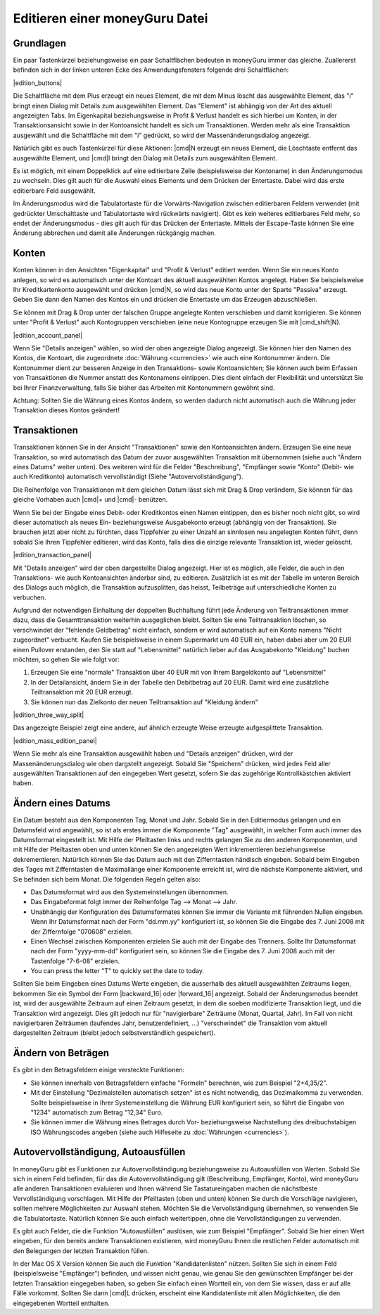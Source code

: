 Editieren einer moneyGuru Datei
===============================

Grundlagen
----------

Ein paar Tastenkürzel beziehungsweise ein paar Schaltflächen bedeuten in moneyGuru immer das gleiche. Zuallererst befinden sich in der linken unteren Ecke des Anwendungsfensters folgende drei Schaltflächen:

|edition_buttons|

Die Schaltfläche mit dem Plus erzeugt ein neues Element, die mit dem Minus löscht das ausgewählte Element, das "i" bringt einen Dialog mit Details zum ausgewählten Element. Das "Element" ist abhängig von der Art des aktuell angezeigten Tabs. Im Eigenkapital beziehungsweise in Profit & Verlust handelt es sich hierbei um Konten, in der Transaktionsansicht sowie in der Kontoansicht handelt es sich um Transaktionen. Werden mehr als eine Transaktion ausgewählt und die Schaltfläche mit dem "i" gedrückt, so wird der Massenänderungsdialog angezeigt.

Natürlich gibt es auch Tastenkürzel für diese Aktionen: |cmd|\ N erzeugt ein neues Element, die Löschtaste entfernt das ausgewählte Element, und |cmd|\ I bringt den Dialog mit Details zum ausgewählten Element.

Es ist möglich, mit einem Doppelklick auf eine editierbare Zelle (beispielsweise der Kontoname) in den Änderungsmodus zu wechseln. Dies gilt auch für die Auswahl eines Elements und dem Drücken der Entertaste. Dabei wird das erste editierbare Feld ausgewählt.

Im Änderungsmodus wird die Tabulatortaste für die Vorwärts-Navigation zwischen editierbaren Feldern verwendet (mit gedrückter Umschalttaste und Tabulatortaste wird rückwärts navigiert). Gibt es kein weiteres editierbares Feld mehr, so endet der Änderungsmodus - dies gilt auch für das Drücken der Entertaste. Mittels der Escape-Taste können Sie eine Änderung abbrechen und damit alle Änderungen rückgängig machen.

Konten
------

Konten können in den Ansichten "Eigenkapital" und "Profit & Verlust" editiert werden. Wenn Sie ein neues Konto anlegen, so wird es automatisch unter der Kontoart des aktuell ausgewählten Kontos angelegt. Haben Sie beispielsweise Ihr Kreditkartenkonto ausgewählt und drücken |cmd|\ N, so wird das neue Konto unter der Sparte "Passiva" erzeugt. Geben Sie dann den Namen des Kontos ein und drücken die Entertaste um das Erzeugen abzuschließen.

Sie können mit Drag & Drop unter der falschen Gruppe angelegte Konten verschieben und damit korrigieren. Sie können unter "Profit & Verlust" auch Kontogruppen verschieben (eine neue Kontogruppe erzeugen Sie mit |cmd_shift|\ N).

|edition_account_panel|

Wenn Sie "Details anzeigen" wählen, so wird der oben angezeigte Dialog angezeigt. Sie können hier den Namen des Kontos, die Kontoart, die zugeordnete :doc:`Währung <currencies>` wie auch eine Kontonummer ändern. Die Kontonummer dient zur besseren Anzeige in den Transaktions- sowie Kontoansichten; Sie können auch beim Erfassen von Transaktionen die Nummer anstatt des Kontonamens eintippen. Dies dient einfach der Flexibilität und unterstützt Sie bei Ihrer Finanzverwaltung, falls Sie bisher das Arbeiten mit Kontonummern gewöhnt sind.

Achtung: Sollten Sie die Währung eines Kontos ändern, so werden dadurch nicht automatisch auch die Währung jeder Transaktion dieses Kontos geändert!

Transaktionen
-------------

Transaktionen können Sie in der Ansicht "Transaktionen" sowie den Kontoansichten ändern. Erzeugen Sie eine neue Transaktion, so wird automatisch das Datum der zuvor ausgewählten Transaktion mit übernommen (siehe auch "Ändern eines Datums" weiter unten). Des weiteren wird für die Felder "Beschreibung", "Empfänger sowie "Konto" (Debit- wie auch Kreditkonto) automatisch vervollständigt (Siehe "Autovervollständigung").

Die Reihenfolge von Transaktionen mit dem gleichen Datum lässt sich mit Drag & Drop verändern, Sie können für das gleiche Vorhaben auch |cmd|\ + und |cmd|\ - benützen. 

Wenn Sie bei der Eingabe eines Debit- oder Kreditkontos einen Namen eintippen, den es bisher noch nicht gibt, so wird dieser automatisch als neues Ein- beziehungsweise Ausgabekonto erzeugt (abhängig von der Transaktion). Sie brauchen jetzt aber nicht zu fürchten, dass Tippfehler zu einer Unzahl an sinnlosen neu angelegten Konten führt, denn sobald Sie Ihren Tippfehler editieren, wird das Konto, falls dies die einzige relevante Transaktion ist, wieder gelöscht.

|edition_transaction_panel|

Mit "Details anzeigen" wird der oben dargestellte Dialog angezeigt. Hier ist es möglich, alle Felder, die auch in den Transaktions- wie auch Kontoansichten änderbar sind, zu editieren. Zusätzlich ist es mit der Tabelle im unteren Bereich des Dialogs auch möglich, die Transaktion aufzusplitten, das heisst, Teilbeträge auf unterschiedliche Konten zu verbuchen.

Aufgrund der notwendigen Einhaltung der doppelten Buchhaltung führt jede Änderung von Teiltransaktionen immer dazu, dass die Gesamttransaktion weiterhin ausgeglichen bleibt. Sollten Sie eine Teiltransaktion löschen, so verschwindet der "fehlende Geldbetrag" nicht einfach, sondern er wird automatisch auf ein Konto namens "Nicht zugeordnet" verbucht. Kaufen Sie beispielsweise in einem Supermarkt um 40 EUR ein, haben dabei aber um 20 EUR einen Pullover erstanden, den Sie statt auf "Lebensmittel" natürlich lieber auf das Ausgabekonto "Kleidung" buchen möchten, so gehen Sie wie folgt vor:

#. Erzeugen Sie eine "normale" Transaktion über 40 EUR mit von Ihrem Bargeldkonto auf "Lebensmittel"
#. In der Detailansicht, ändern Sie in der Tabelle den Debitbetrag auf 20 EUR. Damit wird eine zusätzliche Teiltransaktion mit 20 EUR erzeugt.
#. Sie können nun das Zielkonto der neuen Teiltransaktion auf "Kleidung ändern"

|edition_three_way_split|

Das angezeigte Beispiel zeigt eine andere, auf ähnlich erzeugte Weise erzeugte aufgesplittete Transaktion.

|edition_mass_edition_panel|

Wenn Sie mehr als eine Transaktion ausgewählt haben und "Details anzeigen" drücken, wird der Massenänderungsdialog wie oben dargstellt angezeigt. Sobald Sie "Speichern" drücken, wird jedes Feld aller ausgewählten Transaktionen auf den eingegeben Wert gesetzt, sofern Sie das zugehörige Kontrollkästchen aktiviert haben.

Ändern eines Datums
-------------------

Ein Datum besteht aus den Komponenten Tag, Monat und Jahr. Sobald Sie in den Editiermodus gelangen und ein Datumsfeld wird angewählt, so ist als erstes immer die Komponente "Tag" ausgewählt, in welcher Form auch immer das Datumsformat eingestellt ist. Mit Hilfe der Pfeiltasten links und rechts gelangen Sie zu den anderen Komponenten, und mit Hilfe der Pfeiltasten oben und unten können Sie den angezeigten Wert inkrementieren beziehungsweise dekrementieren. Natürlich können Sie das Datum auch mit den Zifferntasten händisch eingeben. Sobald beim Eingeben des Tages mit Zifferntasten die Maximallänge einer Komponente erreicht ist, wird die nächste Komponente aktiviert, und Sie befinden sich beim Monat. Die folgenden Regeln gelten also:

* Das Datumsformat wird aus den Systemeinstellungen übernommen.
* Das Eingabeformat folgt immer der Reihenfolge Tag --> Monat --> Jahr.
* Unabhängig der Konfiguration des Datumsformates können Sie immer die Variante mit führenden Nullen eingeben. Wenn Ihr Datumsformat nach der Form "dd.mm.yy" konfiguriert ist, so können Sie die Eingabe des 7. Juni 2008 mit der Ziffernfolge "070608" erzielen.
* Einen Wechsel zwischen Komponenten erzielen Sie auch mit der Eingabe des Trenners. Sollte Ihr Datumsformat nach der Form "yyyy-mm-dd" konfiguriert sein, so können Sie die Eingabe des 7. Juni 2008 auch mit der Tastenfolge "7-6-08" erzielen.
* You can press the letter "T" to quickly set the date to today.

Sollten Sie beim Eingeben eines Datums Werte eingeben, die ausserhalb des aktuell ausgewählten Zeitraums liegen, bekommen Sie ein Symbol der Form |backward_16| oder |forward_16| angezeigt. Sobald der Änderungsmodus beendet ist, wird der ausgewählte Zeitraum auf einen Zeitraum gesetzt, in dem die soeben modifizierte Transaktion liegt, und die Transaktion wird angezeigt. Dies gilt jedoch nur für "navigierbare" Zeiträume (Monat, Quartal, Jahr). Im Fall von nicht navigierbaren Zeiträumen (laufendes Jahr, benutzerdefiniert, ...) "verschwindet" die Transaktion vom aktuell dargestellten Zeitraum (bleibt jedoch selbstverständlich gespeichert).

Ändern von Beträgen
-------------------

Es gibt in den Betragsfeldern einige versteckte Funktionen:

* Sie können innerhalb von Betragsfeldern einfache "Formeln" berechnen, wie zum Beispiel "2+4,35/2".
* Mit der Einstellung "Dezimalstellen automatisch setzen" ist es nicht notwendig, das Dezimalkomma zu verwenden. Sollte beispielsweise in Ihrer Systemeinstellung die Währung EUR konfiguriert sein, so führt die Eingabe von "1234" automatisch zum Betrag "12,34" Euro.
* Sie können immer die Währung eines Betrages durch Vor- beziehungsweise Nachstellung des dreibuchstabigen ISO Währungscodes angeben (siehe auch Hilfeseite zu :doc:`Währungen <currencies>`).

Autovervollständigung, Autoausfüllen
------------------------------------

In moneyGuru gibt es Funktionen zur Autovervollständigung beziehungsweise zu Autoausfüllen von Werten. Sobald Sie sich in einem Feld befinden, für das die Autovervollständigung gilt (Beschreibung, Empfänger, Konto), wird moneyGuru alle anderen Transaktionen evaluieren und Ihnen während Sie Tastatureingaben machen die nächstbeste Vervollständigung vorschlagen. Mit Hilfe der Pfeiltasten (oben und unten) können Sie durch die Vorschläge navigieren, sollten mehrere Möglichkeiten zur Auswahl stehen. Möchten Sie die Vervollständigung übernehmen, so verwenden Sie die Tabulatortaste. Natürlich können Sie auch einfach weitertippen, ohne die Vervollständigungen zu verwenden.

Es gibt auch Felder, die die Funktion "Autoausfüllen" auslösen, wie zum Beispiel "Empfänger". Sobald Sie hier einen Wert eingeben, für den bereits andere Transaktionen existieren, wird moneyGuru Ihnen die restlichen Felder automatisch mit den Belegungen der letzten Transaktion füllen.

In der Mac OS X Version können Sie auch die Funktion "Kandidatenlisten" nützen. Sollten Sie sich in einem Feld (beispielsweise "Empfänger") befinden, und wissen nicht genau, wie genau Sie den gewünschten Empfänger bei der letzten Transaktion eingegeben haben, so geben Sie einfach einen Wortteil ein, von dem Sie wissen, dass er auf alle Fälle vorkommt. Sollten Sie dann |cmd|\ L drücken, erscheint eine Kandidatenliste mit allen Möglichkeiten, die den eingegebenen Wortteil enthalten.
